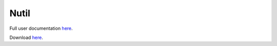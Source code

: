 **Nutil**
------------

Full user documentation `here <https://nutil.readthedocs.io/en/latest/>`_.

Download `here <https://www.nitrc.org/projects/nutil>`_.

